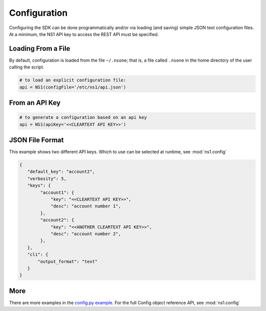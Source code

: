 Configuration
=============

Configuring the SDK can be done programmatically and/or via loading (and saving) simple
JSON text configuration files. At a minimum, the NS1 API key to access the REST API must
be specified.


Loading From a File
-------------------

By default, configuration is loaded from the file ``~/.nsone``; that is, a file called
``.nsone`` in the home directory of the user calling the script.

.. code-block:: python

    # to load an explicit configuration file:
    api = NS1(configFile='/etc/ns1/api.json')

From an API Key
---------------

.. code-block:: python

    # to generate a configuration based on an api key
    api = NS1(apiKey='<<CLEARTEXT API KEY>>')

JSON File Format
----------------

This example shows two different API keys. Which to use can be selected at runtime, see :mod:`ns1.config`

.. code-block:: json

    {
       "default_key": "account2",
       "verbosity": 5,
       "keys": {
            "account1": {
                "key": "<<CLEARTEXT API KEY>>",
                "desc": "account number 1",
            },
            "account2": {
                "key": "<<ANOTHER CLEARTEXT API KEY>>",
                "desc": "account number 2",
            },
       },
       "cli": {
           "output_format": "text"
       }
    }

More
----

There are more examples in the `config.py example <https://github.com/ns1/ns1-python/tree/master/examples/config.py>`_.
For the full Config object reference API, see :mod:`ns1.config`

